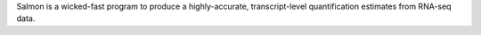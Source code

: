 Salmon is a wicked-fast program to produce a highly-accurate,
transcript-level quantification estimates from RNA-seq data.

